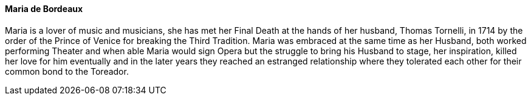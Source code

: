 ==== Maria de Bordeaux
Maria is a lover of music and musicians, she has met her Final Death at the 
hands of her husband, Thomas Tornelli, in 1714 by the order of the Prince of 
Venice for breaking the Third Tradition. Maria was embraced at the same time 
as her Husband, both worked performing Theater and when able Maria would sign 
Opera but the struggle to bring his Husband to stage, her inspiration, killed 
her love for him eventually and in the later years they reached an estranged 
relationship where they tolerated each other for their common bond to the Toreador.
